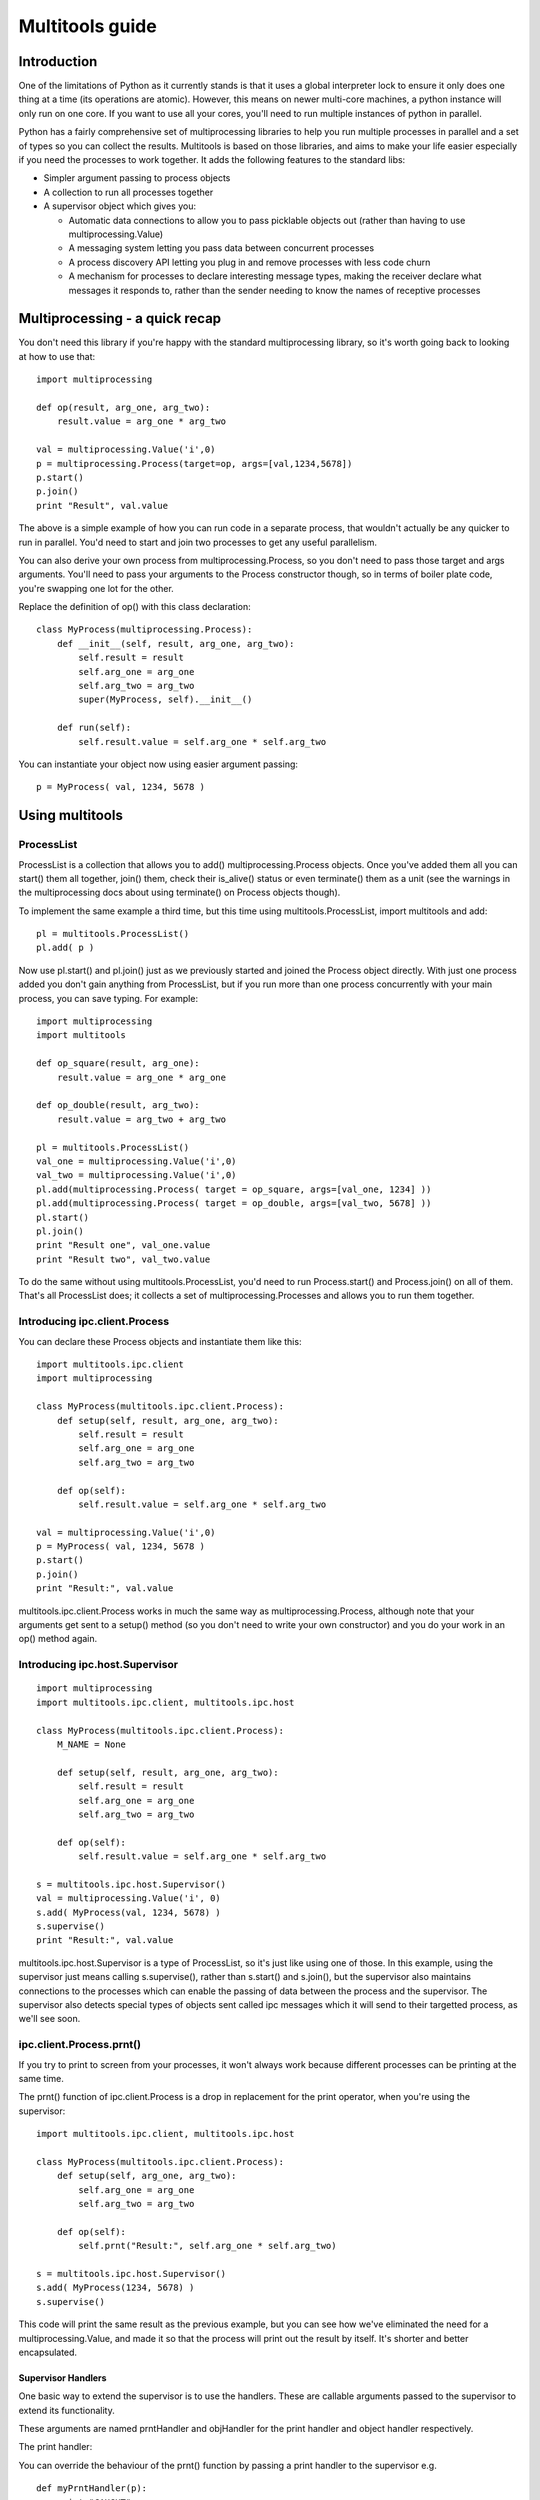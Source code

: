 ================
Multitools guide
================

Introduction
============

One of the limitations of Python as it currently stands is that it uses a
global interpreter lock to ensure it only does one thing at a time (its
operations are atomic).  However, this means on newer multi-core machines,
a python instance will only run on one core.  If you want to use all your
cores, you'll need to run multiple instances of python in parallel.

Python has a fairly comprehensive set of multiprocessing libraries to help
you run multiple processes in parallel and a set of types so you can collect
the results.  Multitools is based on those libraries, and aims to make your
life easier especially if you need the processes to work together. It adds
the following features to the standard libs:

- Simpler argument passing to process objects

- A collection to run all processes together

- A supervisor object which gives you:

  - Automatic data connections to allow you to pass picklable objects out
    (rather than having to use multiprocessing.Value)

  - A messaging system letting you pass data between concurrent processes

  - A process discovery API letting you plug in and remove processes with
    less code churn

  - A mechanism for processes to declare interesting message types, making
    the receiver declare what messages it responds to, rather than the
    sender needing to know the names of receptive processes

Multiprocessing - a quick recap
===============================

You don't need this library if you're happy with the standard multiprocessing
library, so it's worth going back to looking at how to use that::

    import multiprocessing

    def op(result, arg_one, arg_two):
        result.value = arg_one * arg_two

    val = multiprocessing.Value('i',0)
    p = multiprocessing.Process(target=op, args=[val,1234,5678])
    p.start()
    p.join()
    print "Result", val.value

The above is a simple example of how you can run code in a separate process,
that wouldn't actually be any quicker to run in parallel.  You'd need to
start and join two processes to get any useful parallelism.

You can also derive your own process from multiprocessing.Process, so you
don't need to pass those target and args arguments.  You'll need to pass
your arguments to the Process constructor though, so in terms of boiler
plate code, you're swapping one lot for the other.

Replace the definition of op() with this class declaration::

    class MyProcess(multiprocessing.Process):
        def __init__(self, result, arg_one, arg_two):
            self.result = result
            self.arg_one = arg_one
            self.arg_two = arg_two
            super(MyProcess, self).__init__()

        def run(self):
            self.result.value = self.arg_one * self.arg_two

You can instantiate your object now using easier argument passing::

    p = MyProcess( val, 1234, 5678 )

Using multitools
================

ProcessList
-----------

ProcessList is a collection that allows you to add() multiprocessing.Process
objects.  Once you've added them all you can start() them all together, join()
them, check their is_alive() status or even terminate() them as a unit (see
the warnings in the multiprocessing docs about using terminate() on Process
objects though).

To implement the same example a third time, but this time using
multitools.ProcessList, import multitools and add::

    pl = multitools.ProcessList()
    pl.add( p )

Now use pl.start() and pl.join() just as we previously started and joined
the Process object directly.  With just one process added you don't gain
anything from ProcessList, but if you run more than one process concurrently
with your main process, you can save typing.  For example::

    import multiprocessing
    import multitools

    def op_square(result, arg_one):
        result.value = arg_one * arg_one

    def op_double(result, arg_two):
        result.value = arg_two + arg_two

    pl = multitools.ProcessList()
    val_one = multiprocessing.Value('i',0)
    val_two = multiprocessing.Value('i',0)
    pl.add(multiprocessing.Process( target = op_square, args=[val_one, 1234] ))
    pl.add(multiprocessing.Process( target = op_double, args=[val_two, 5678] ))
    pl.start()
    pl.join()
    print "Result one", val_one.value
    print "Result two", val_two.value

To do the same without using multitools.ProcessList, you'd need to run
Process.start() and Process.join() on all of them.  That's all ProcessList
does; it collects a set of multiprocessing.Processes and allows you to run them
together.

Introducing ipc.client.Process
------------------------------
You can declare these Process objects and instantiate them like this::

    import multitools.ipc.client
    import multiprocessing

    class MyProcess(multitools.ipc.client.Process):
        def setup(self, result, arg_one, arg_two):
            self.result = result
            self.arg_one = arg_one
            self.arg_two = arg_two

        def op(self):
            self.result.value = self.arg_one * self.arg_two

    val = multiprocessing.Value('i',0)
    p = MyProcess( val, 1234, 5678 )
    p.start()
    p.join()
    print "Result:", val.value

multitools.ipc.client.Process works in much the same way as
multiprocessing.Process, although note that your arguments get sent to a
setup() method (so you don't need to write your own constructor) and you
do your work in an op() method again. 

Introducing ipc.host.Supervisor
-------------------------------
::

    import multiprocessing
    import multitools.ipc.client, multitools.ipc.host

    class MyProcess(multitools.ipc.client.Process):
        M_NAME = None

        def setup(self, result, arg_one, arg_two):
            self.result = result
            self.arg_one = arg_one
            self.arg_two = arg_two

        def op(self):
            self.result.value = self.arg_one * self.arg_two

    s = multitools.ipc.host.Supervisor()
    val = multiprocessing.Value('i', 0)
    s.add( MyProcess(val, 1234, 5678) )
    s.supervise()
    print "Result:", val.value

multitools.ipc.host.Supervisor is a type of ProcessList, so it's just like
using one of those.  In this example, using the supervisor just means calling
s.supervise(), rather than s.start() and s.join(), but the supervisor also
maintains connections to the processes which can enable the passing of data
between the process and the supervisor.  The supervisor also detects special
types of objects sent called ipc messages which it will send to their targetted
process, as we'll see soon.

ipc.client.Process.prnt()
-------------------------

If you try to print to screen from your processes, it won't always work because
different processes can be printing at the same time.

The prnt() function of ipc.client.Process is a drop in replacement for the
print operator, when you're using the supervisor::

    import multitools.ipc.client, multitools.ipc.host

    class MyProcess(multitools.ipc.client.Process):
        def setup(self, arg_one, arg_two):
            self.arg_one = arg_one
            self.arg_two = arg_two

        def op(self):
            self.prnt("Result:", self.arg_one * self.arg_two)

    s = multitools.ipc.host.Supervisor()
    s.add( MyProcess(1234, 5678) )
    s.supervise()

This code will print the same result as the previous example, but you can see
how we've eliminated the need for a multiprocessing.Value, and made it so that
the process will print out the result by itself.  It's shorter and better
encapsulated.

Supervisor Handlers
...................

One basic way to extend the supervisor is to use the handlers.  These are
callable arguments passed to the supervisor to extend its functionality.

These arguments are named prntHandler and objHandler for the print handler
and object handler respectively.

The print handler:

You can override the behaviour of the prnt() function by passing a
print handler to the supervisor e.g. ::

    def myPrntHandler(p):
        print "CAUGHT", p

    s.supervise( prntHandler=myPrntHandler )

Add this to the previous code example (replacing the supervisor() call with
this one), and this now prints 'CAUGHT Result: 7006652'.

This mechanism could be used for a simplified form of debug logging, or
progress logging.

The object handler:

The object handler is a function passed to the supervisor using the
objHandler named argument::

    import multitools.ipc as ipc
    from multitools.ipc.client import Process
    from multitools.ipc.host import Supervisor

    class MyProcess(Process):
        def setup(self, arg_one, arg_two):
            self.arg_one = arg_one
            self.arg_two = arg_two

        def op(self):
            self.send_object(self.arg_one * self.arg_two)

    def myObjHandler(m):
        print "Result:", m

    s = Supervisor()
    s.add( MyProcess(1234, 5678) )
    s.supervise( objHandler = myObjHandler )

The ipc.Process class has a method called send_object which will send any
object you pass back to the supervisor.  Without an object handler, the
supervisor will throw an exception on receiving an unrecognised object::

    ERROR: Supervisor; Invalid message received;
      7006652:
      Unknown object sent to supervisor: 7006652

Supply an object handler (objHandler) though, and that callable will be
called with the object that was sent every time, and in this case will
print out the result rather than an error::

    Result: 7006652

Note that even though we're now passing the value out of the subprocess,
we've got rid of having to import multiprocessing to use a Value object,
we can just use any serialisable object now (an int in this case).
You can still use multiprocessing.Value if you want a value you can pass
around and modify from any subprocess, but it's unnecessary if you just want
to get a value out.

ipc.client.Process.inpt()
-------------------------

Getting user input from within a process can be tricky for the same reasons
as why printing is tricky.

The inpt() function saves you all that trouble.  Call it, and it will
sit and wait for user input, then return what they entered to you. In
other words it's a blocking call that returns the user input.

If you want a prompt, you can pass it as an argument::

    class MyProcess(multitools.ipc.client.Process):
        M_NAME='My process'
        ...
        def op(self):
            ...
            name = self.inpt( "Enter your name:" )
            ...

See how we've now had to give the process a M_NAME, to name the process for
the supervisor, because the supervisor needs to have a name for the process
that asked for input so that it can reply once the user's entered their data.

Note in the present version, inpt will still stop other processes
communicating with each other while it blocks for input.

Sending IPC messages
====================

Using the object and print handlers can be a good way to implement your
project, although it does mean that the logic controlling how the processes
interact is distinct from the processes that do the work.

You might find a better design for your code by using the ability for the
processes to talk to each other, such that the system behaviour can emerge
from the interaction of the separate processes.  The logic of what to do
based on which events can be encapsulated within the process that does the
work.

IPC stands for inter-process communication.  The new objects introduced so far
(except for ProcessList) are all designed to enable this communication.  To
communicate from one process to another, you'll need to send a message object.

IPC message objects
-------------------

multitools.ipc defines a handful of message object types.  Message objects
follow a heirarchy, with all deriving ultimately from
multitools.ipc.EmptyMessage.

EmptyMessage takes only one argument - the target id, that is the id of the
target process that should receive the message::

    message = EmptyMessage( "target_id" )

In practice, you'll rarely instantiate an empty message, unless you subclass
it to give it a type that you can use as an event notifier.  Other message
types take arguments, such as StringMessage::

    message = StringMessage( "target_id", "Test Message" )

Process ids
-----------

Every named process added to a host.Supervisor gets a process id (p_id)::

    from multitools.ipc.client import Process
    from multitools.ipc.host import Supervisor
    import time

    class MyProcessOne(Process):
        M_NAME = "Process one"

        def op(self):
            time.sleep(1)

    s = Supervisor()
    p = MyProcessOne()
    s.add( p )
    print p.p_id

The p_id is what you need to put as the target id in a message object, and
sending it will cause it to be sent to that process::

    import multitools.ipc as ipc

    class MyProcessTwo(Process):
        M_NAME = None

        def setup(self, target, arg):
            self.target = target
            self.arg = arg

        def op(self):
            self.send_object(ipc.StringMessage( self.target, self.arg ))

    s.add( MyProcessTwo(p.p_id, "Test message") )
    s.supervise()

You'll get an exception if you run this code; because the supervisor tries to
send the StringMessage to MyProcessOne (as identified by it's p_id), but
MyProcessTwo has no way of reacting to it.  Now, what do we need to do to fix
that?

multitools.client.ipc.Process.handle_message()
----------------------------------------------

The exception you'll receive is::

    ....
      File "/usr/lib/pythonx.xx/site-packages/multitools/ipc/client/__init__.py", line nnn, in handle_message
        raise NotImplementedError('Someone has sent you a message.  You must override this method to handle it.')
    NotImplementedError: Someone has sent you a message.  You must override this method to handle it.

This tells you that your process hasn't implemented handle_message().  You
react to incoming messages by implementing this method::

    class MyProcessOne(Process):
        ...

        def handle_message(self,m):
            print m

This will print out a slightly cryptic message::
    StringMessage to 0xnnnnnnnn_1;"Test message"
where 0xnnnnnnnn_1 is the p_id of MyProcessOne.

You'll note the bit in quotes is the string you sent.  To get the message
unadorned you can print its m.message argument, but to do that safely we'd
need to ensure it is a StringMessage first.  But all messages provide a
descriptive message when printed as is, which is fine for debug or an example
such as this.

The 'time.sleep(1)' statement in the op() of MyProcessOne is simply there so
that the process doesn't terminate before the message can be received.  Once
your op() implementation completes, your process becomes incommunicado. If
you replace it with 'pass' you'll get the following message::

    ERROR: Supervisor; Invalid message received;
    StringMessage to 0xb6ff33ccL_1;"Test message":
    All processes with id '0xb6ff33ccL_1' have terminated, or were not valid

It's right; MyProcessOne will have terminated, because it reached the end of
it's op() before the message could be sent to it.  Put the 'time.sleep(1)'
statement back and the example will work again.

Be aware that a return code of False from your handle_message function is
treated as a signal to terminate the process.  If you want to stop the process
because the message received indicates no more work is to be done, just return
False.  If an error has occurred, but you don't want to use an exception, you
can display a message then return False - this will kill your process, but
leave others running, unlike raising an exception.

multitools.ipc.client.Process.get_ids()
---------------------------------------

At last we get to explain concretely why you need to set an M_NAME
identifier.  Process.get_ids() takes a name as a string, asks the supervisor
for the set of processes with that name as their M_NAME, and returns their
ids.

You saw earlier how to use a process id with client.Process.send_object().
The owning namespace pulls the p_id out of the process which is to receive
the message and passes that to the sender as an argument.  That's all fine
and dandy if you know when you're writing that code who's going to be sending
messages to who, but it's a rather fragile design.

Better is to use self.get_ids() from within your client.Process.  This allows
you to put all you need to send a message within the sending process::

    from multitools.ipc.client import Process
    from multitools.ipc.host import Supervisor
    import multitools.ipc as ipc
    import time

    class MyProcessOne(Process):
        M_NAME = "My Process One"

        def op(self):
            time.sleep(1)

        def handle_message(self,m):
            print "Hi from MyProcessOne:", m.message

    class MyProcessTwo(Process):
        M_NAME="My Process Two"

        def setup(self, arg):
            self.arg=arg

        def op(self):
            targets = self.get_ids( 'My Process One' )
            self.send_object(ipc.StringMessage( targets.pop(), self.arg ))

    s = Supervisor()
    s.add( MyProcessOne() )
    s.add( MyProcessTwo("Test message") )
    s.supervise()

See how outside of the function calls, we just instantiate the supervisor, add
the processes to it, and supervise them.  No need to go poking around inside
MyProcessOne to get its id to pass to MyProcessTwo this way round.

Note that get_ids doesn't throw an exception in the case it can't find any
matching process ids; it will return the empty set.  In this example you'd
get a KeyError on trying to pop() the empty set, should you have given
get_ids a name that doesn't match.

client.Process.send_message()
-----------------------------

Note that get_ids() returns a list of ids, because there may be more than
one process with the same name.  Instead of assuming there's only one id
(as in the example above) or iterating over the list, you can use
self.send_message()::

    self.send_message(
      self.get_ids('My Process One'),ipc.StringMessage,'This is my message'
    )

send_message() takes a set of ids as the first argument, then the type of
the message object to send, then the arguments to the message constructor.
It iterates over the ids for you, creates a message object for each target
then sends them.

If you pass send_message the empty set, due to having given get_ids a name
that doesn't match any processes the supervisor knows about, an IndexError
exception will be raised.

Advanced functionality
======================

Non-blocking get_ids()
----------------------

The supervisor can be very busy to begin with as all processes are asking for
their first ids, so it may make sense to get your request in early.  If the
supervisor replies, that message will be cached so that if you later call
get_ids() in normal blocking mode when you want to send a message, it can
return the ids immediately (else it will block until the supervisor replies).

That looks like this::

    def op(self):
        self.get_ids("Process two", block=False) # Prep the supervisor for ids
        ...

    def handle_message(self, m):
        if isinstance(m, ipc.StringMessage):
            # Use the cached ids, if available
            self.send(self.get_ids("Process two"), ipc.StringMessage, str(m))
        elif ...

Exception Handling
------------------

If a process hangs, and you terminate it using ctrl-C (or otherwise send a
SIGINT signal on unix/linux), you'll get tracebacks for the unwinding of the
multiprocessing code for all running processes, which can make identifying the
codepath that hung a bit tricky.

Other exceptions are handled a bit more serenely when using multitools though.
When one process raises an exception, multitools catches it and pretties up
the output slightly making it easier to distinguish between your code fouling
up and the rest of the smoke and mirrors being unwound.  The other processes
are silently terminated, so control returns to you and you can start debugging
immediately.

Message objects extended
------------------------

multitools.ipc defines a handful of useful message objects, which you're
free to reuse or extend for your own purposes.  All message objects, for the
purposes of the supervisor should inherit from multitools.ipc.EmptyMessage,
define a decent __str__() method for logging purposes, and take a target id as
the first argument to the constructor (for client.Process.send_message()),
for example::

    import multitools.ipc as ipc

    class IntegerMessage(ipc.EmptyMessage):
        def __init__(self, target, value):
            self.value = value
            super( IntegerMessage, self ).__init__(target)

        def __str__(self):
            return "{0}; Value {1}".format(
              super( IntegerMessage, self ).__str__(), self.value
            )

If you just want to subclass an existing objects and not change it, say
an ipc.StringMessage fits your template, but you want to be able to
distinguish between a plain StringMessage and one that means something to
you::

    class SpecialStringMessage(ipc.StringMessage):
        pass

Note that the ipc.FileMessage type in multitools.ipc takes a filename as
argument, not a File object.  File objects aren't picklable, so can't be
sent in a message.

RESIDENT Processes
------------------

One common model is for a process to be simply reactive to incoming messages,
but not have anything to do without something else happening that it needs to
react to.  We term this model a resident process, because it needs to be active while other processes are around, but once they're gone, it's no longer needed.

To make one, the client module provides a Resident protype::

    from mulitools.ipc.client import Resident

    class MyProcess(Resident):
        M_NAME = "My process"

        def handle_message(self, m):
            if isinstance(m, ...
                ...

Once all other processes have terminated, this module will terminate as well.

Listener processes
------------------

You can make your process into a listener process just by declaring
self.LISTEN_TYPE as a list of IPC message types::

    class MyProcess(multitools.ipc.client.Process):
        M_NAME = 'My Process'
        LISTEN_TYPE = [StringMessage, FileMessage]
        ...

Now the process will receive all messages of type StringProcess (or a subtype
of that, such as multitools.ipc.InptResponseMessage) or FileMessage.  That's
even if they weren't sent to your process.

That can be used to extend event behaviours when modifying your project.  You
have two pre-existing processes which communicate, but by adding a third
process which listens to their messages you can add behaviours without
modifying the original two processes.

It's also a way to design your project from the start, when used with the
LISTENERS meta-target defined in multitools.ipc.host.Supervisor.  Send it
to that meta-target instead of a real target id, and it will be sent only
to the messages specifically listening for that type (or a supertype of it)::

    self.send_message( multitools.ipc.host.Supervisor.LISTENERS, EmptyMessage )

Note you will get an exception if nobody's listening for that type, so it
ends up being sent to nobody.  If you just don't care that nobody's going
to receive it, you'll need to catch and deal with that exception.

BROADCAST messages
------------------

Broadcast messages are those sent to all named processes.  It's just used as a
process id like any other, and just as easy to use::

    self.send_message( multitools.ipc.host.Supervisor.BROADCAST, EmptyMessage )

Loggers
-------

Loggers are just resident processes that listen to messages and perform some
action on them (defined as 'logging' them) but nothing else.  It's designed
as a process that reports on activity, records it to file or screen, or
updates a percantage progress indicator, that type of thing.

There is a base class defined in multitools.ipc.logger, called Logger().
The class defines op and handle_message for you, so you only need to
declare your method to handle messages::

    import multitools.ipc.logger

    class MyLogger(multitools.ipc.logger.Logger):
        M_NAME = 'My logger'
        LISTEN_TYPE = [MyMessages]
        def log(self, m):
            self.prnt(m)

The module provides a standard DebugLogger which listens to all messages that
derive from EmptyMessage and prints them out.  You may find it useful during
development of your project to add it to the Supervisor object, and remove it
once you've proven that messages are flowing as you expected, before release.

To Conclude
===========

That concludes the tour of the multitools api.  It's now up to you to decide
whether it's worth using for your own project - you can still do anything you
can do with multiprocessing.Process with multitools.ipc.client.Process, but
additionally when used with multitools.ipc.host.Supervisor, you can write
communicative code that's simpler and more maintainable.

Its inspiration was a project that hangs off a slow IO-bound process, so I'm
not sure how quickly it can be made to work (you can try setting the interval
argument to Supervisor.supervise() to something less than the default 0.1s),
but you'll need better hardware than I'm currently running to test that out
though.

